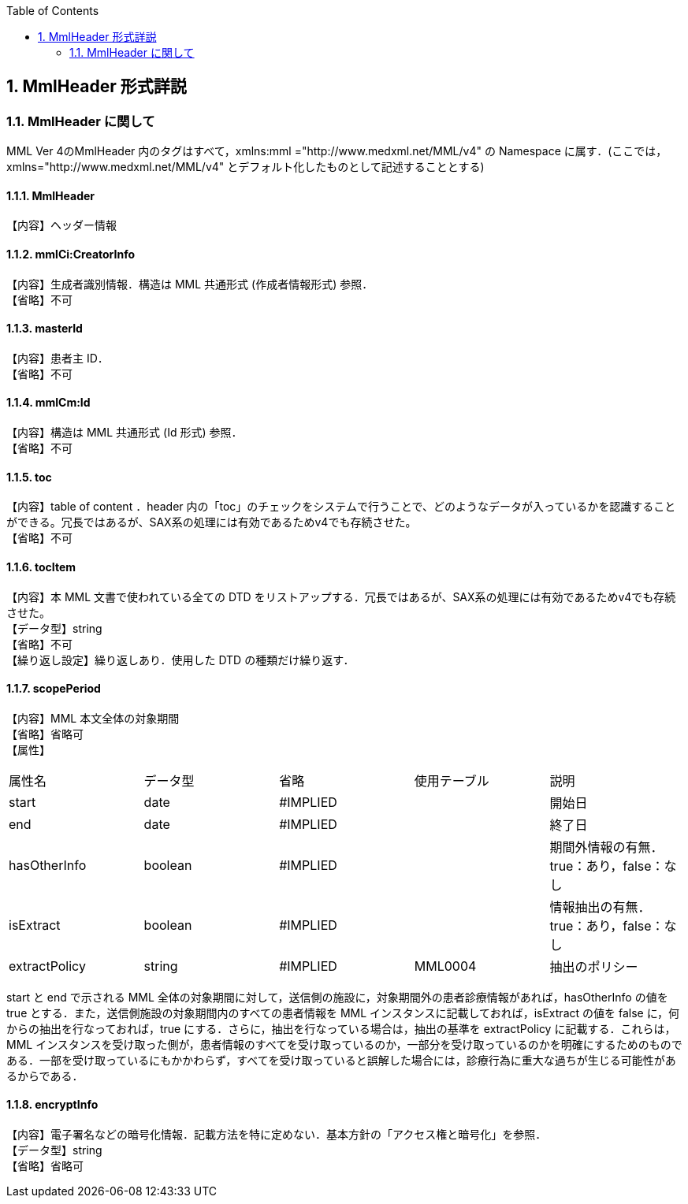 :Author: Shinji KOBAYASHI
:Email: skoba@moss.gr.jp
:toc: right
:toclevels: 2
:pagenums:
:numberd:
:sectnums:
:imagesdir: ./figures
:linkcss:

== MmlHeader 形式詳説
=== MmlHeader に関して

MML Ver 4のMmlHeader 内のタグはすべて，xmlns:mml ="http://www.medxml.net/MML/v4" の Namespace に属す．(ここでは，xmlns="http://www.medxml.net/MML/v4" とデフォルト化したものとして記述することとする)

==== MmlHeader
【内容】ヘッダー情報

==== mmlCi:CreatorInfo

【内容】生成者識別情報．構造は MML 共通形式 (作成者情報形式) 参照． +
【省略】不可

==== masterId
【内容】患者主 ID． +
【省略】不可

==== mmlCm:Id
【内容】構造は MML 共通形式 (Id 形式) 参照． +
【省略】不可

==== toc
【内容】table of content ．header 内の「toc」のチェックをシステムで行うことで、どのようなデータが入っているかを認識することができる。冗長ではあるが、SAX系の処理には有効であるためv4でも存続させた。 +
【省略】不可

==== tocItem
【内容】本 MML 文書で使われている全ての DTD をリストアップする．冗長ではあるが、SAX系の処理には有効であるためv4でも存続させた。  +
【データ型】string +
【省略】不可 +
【繰り返し設定】繰り返しあり．使用した DTD の種類だけ繰り返す．

==== scopePeriod
【内容】MML 本文全体の対象期間 +
【省略】省略可 +
【属性】
|=====
|属性名|データ型|省略|使用テーブル|説明
|start|date|#IMPLIED| |開始日
|end|date|#IMPLIED| |終了日
|hasOtherInfo|boolean|#IMPLIED| |期間外情報の有無．true：あり，false：なし
|isExtract|boolean|#IMPLIED| |情報抽出の有無．true：あり，false：なし
|extractPolicy|string|#IMPLIED|MML0004|抽出のポリシー
|=====

start と end で示される MML 全体の対象期間に対して，送信側の施設に，対象期間外の患者診療情報があれば，hasOtherInfo の値を true とする．また，送信側施設の対象期間内のすべての患者情報を MML インスタンスに記載しておれば，isExtract の値を false に，何からの抽出を行なっておれば，true にする．さらに，抽出を行なっている場合は，抽出の基準を extractPolicy に記載する．これらは，MML インスタンスを受け取った側が，患者情報のすべてを受け取っているのか，一部分を受け取っているのかを明確にするためのものである．一部を受け取っているにもかかわらず，すべてを受け取っていると誤解した場合には，診療行為に重大な過ちが生じる可能性があるからである．

==== encryptInfo
【内容】電子署名などの暗号化情報．記載方法を特に定めない．基本方針の「アクセス権と暗号化」を参照． +
【データ型】string +
【省略】省略可
